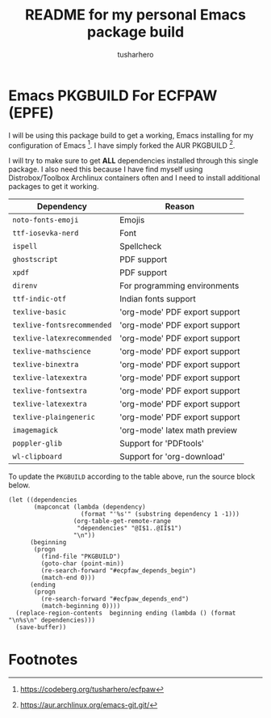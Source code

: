 #+title: README for my personal Emacs package build
#+author: tusharhero
#+email: tusharhero@sdf.org
* Emacs PKGBUILD For ECFPAW (EPFE)

I will be using this package build to get a working, Emacs installing
for my configuration of Emacs [fn:1]. I have simply forked the AUR
PKGBUILD [fn:2].

I will try to make sure to get *ALL* dependencies installed through
this single package. I also need this because I have find myself using
Distrobox/Toolbox Archlinux containers often and I need to install additional
packages to get it working.

#+NAME: dependencies
  | Dependency                 | Reason                        |
  |----------------------------+-------------------------------|
  | =noto-fonts-emoji=         | Emojis                        |
  | =ttf-iosevka-nerd=         | Font                          |
  | =ispell=                   | Spellcheck                    |
  | =ghostscript=              | PDF support                   |
  | =xpdf=                     | PDF support                   |
  | =direnv=                   | For programming environments  |
  | =ttf-indic-otf=            | Indian fonts support          |
  | =texlive-basic=            | 'org-mode' PDF export support |
  | =texlive-fontsrecommended= | 'org-mode' PDF export support |
  | =texlive-latexrecommended= | 'org-mode' PDF export support |
  | =texlive-mathscience=      | 'org-mode' PDF export support |
  | =texlive-binextra=         | 'org-mode' PDF export support |
  | =texlive-latexextra=       | 'org-mode' PDF export support |
  | =texlive-fontsextra=       | 'org-mode' PDF export support |
  | =texlive-latexextra=       | 'org-mode' PDF export support |
  | =texlive-plaingeneric=     | 'org-mode' PDF export support |
  | =imagemagick=              | 'org-mode' latex math preview |
  | =poppler-glib=             | Support for 'PDFtools'        |
  | =wl-clipboard=             | Support for 'org-download'    |

To update the =PKGBUILD= according to the table above, run the
source block below.

#+NAME: update_pkgbuild
#+begin_src elisp :results silent
  (let ((dependencies
         (mapconcat (lambda (dependency)
                      (format "'%s'" (substring dependency 1 -1)))
                    (org-table-get-remote-range
                     "dependencies" "@I$1..@II$1")
                    "\n"))
        (beginning
         (progn
           (find-file "PKGBUILD")
           (goto-char (point-min))
           (re-search-forward "#ecpfaw_depends_begin")
           (match-end 0)))
        (ending
         (progn
           (re-search-forward "#ecfpaw_depends_end")
           (match-beginning 0))))
    (replace-region-contents  beginning ending (lambda () (format "\n%s\n" dependencies)))
    (save-buffer))
#+end_src
* Footnotes

[fn:1] https://codeberg.org/tusharhero/ecfpaw
[fn:2] https://aur.archlinux.org/emacs-git.git/
